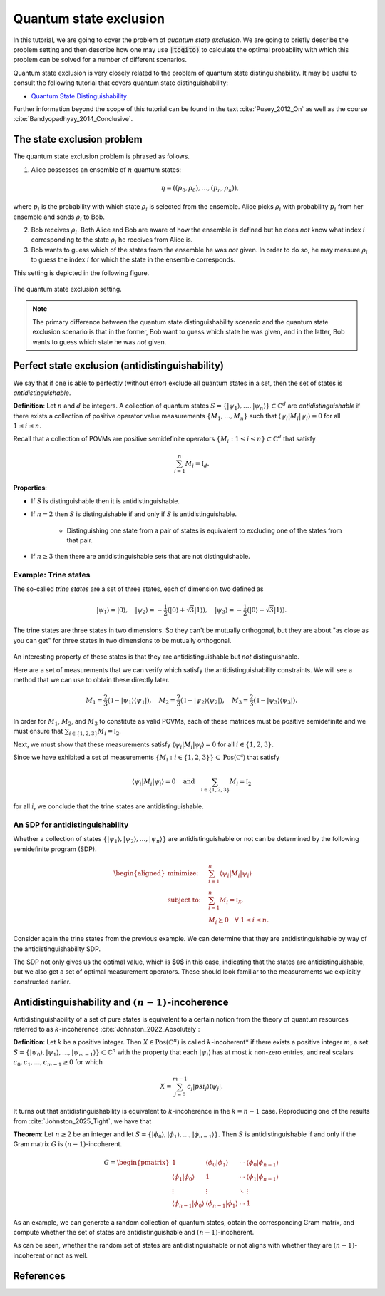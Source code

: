Quantum state exclusion
=======================

In this tutorial, we are going to cover the problem of *quantum state
exclusion*. We are going to briefly describe the problem setting and then
describe how one may use :code:`|toqito⟩` to calculate the optimal probability
with which this problem can be solved for a number of different scenarios.

Quantum state exclusion is very closely related to the problem of quantum state
distinguishability. It may be useful to consult the following tutorial that
covers quantum state distinguishability:

* `Quantum State Distinguishability <https://toqito.readthedocs.io/en/latest/tutorials.state_distinguishability.html>`_

Further information beyond the scope of this tutorial can be found in the text
:cite:`Pusey_2012_On` as well as the course :cite:`Bandyopadhyay_2014_Conclusive`.


The state exclusion problem
---------------------------

The quantum state exclusion problem is phrased as follows.

1. Alice possesses an ensemble of :math:`n` quantum states:

    .. math::
        \begin{equation}
            \eta = \left( (p_0, \rho_0), \ldots, (p_n, \rho_n)  \right),
        \end{equation}

where :math:`p_i` is the probability with which state :math:`\rho_i` is
selected from the ensemble. Alice picks :math:`\rho_i` with probability
:math:`p_i` from her ensemble and sends :math:`\rho_i` to Bob.

2. Bob receives :math:`\rho_i`. Both Alice and Bob are aware of how the
   ensemble is defined but he does *not* know what index :math:`i`
   corresponding to the state :math:`\rho_i` he receives from Alice is.

3. Bob wants to guess which of the states from the ensemble he was *not* given.
   In order to do so, he may measure :math:`\rho_i` to guess the index
   :math:`i` for which the state in the ensemble corresponds.

This setting is depicted in the following figure.

.. figure:: figures/quantum_state_distinguish.svg
   :alt: quantum state exclusion
   :align: center

   The quantum state exclusion setting.

.. note::
    The primary difference between the quantum state distinguishability
    scenario and the quantum state exclusion scenario is that in the former,
    Bob want to guess which state he was given, and in the latter, Bob wants to
    guess which state he was *not* given.

Perfect state exclusion (antidistinguishability)
------------------------------------------------

We say that if one is able to perfectly (without error) exclude all quantum states in a set, then the set of states is
*antidistinguishable*.

**Definition**: Let :math:`n` and :math:`d` be integers. A collection of quantum states 
:math:`S = \{|\psi_1\rangle, \ldots, |\psi_{n}\rangle\} \subset \mathbb{C}^d` are *antidistinguishable* if there exists
a collection of positive operator value measurements :math:`\{M_1, \ldots, M_{n}\}` such that :math:`\langle \psi_i |
M_i | \psi_i \rangle = 0` for all :math:`1 \leq i \leq n`. 

Recall that a collection of POVMs are positive semidefinite operators 
:math:`\{M_i : 1 \leq i \leq n\} \subset \mathbb{C}^d` that satisfy 

.. math::
    \begin{equation}
        \sum_{i=1}^{n} M_i = \mathbb{I}_{d}.
    \end{equation}

**Properties**:

* If :math:`S` is distinguishable then it is antidistinguishable.

* If :math:`n = 2` then :math:`S` is distinguishable if and only if :math:`S` is antidistinguishable.

    * Distinguishing one state from a pair of states is equivalent to excluding one of the states from that pair.

* If :math:`n \geq 3` then there are antidistinguishable sets that are not distinguishable.

Example: Trine states
^^^^^^^^^^^^^^^^^^^^^

The so-called *trine states* are a set of three states, each of dimension two defined as

.. math::
    \begin{equation}
        |\psi_1\rangle = |0\rangle, \quad
        |\psi_2\rangle = -\frac{1}{2}(|0\rangle + \sqrt{3}|1\rangle), \quad
        |\psi_3\rangle = -\frac{1}{2}(|0\rangle - \sqrt{3}|1\rangle).
    \end{equation}

.. jupyter-execute::

     from toqito.states import trine
     psi1, psi2, psi3 = trine()
     print(f"|𝛙_1> = {psi1.reshape(1, -1)[0]}")
     print(f"|𝛙_2> = {psi2.reshape(1, -1)[0]}")
     print(f"|𝛙_3> = {psi3.reshape(1, -1)[0]}")

The trine states are three states in two dimensions. So they can't be mutually orthogonal, but they are about "as close
as you can get" for three states in two dimensions to be mutually orthogonal.

.. figure:: figures/trine.png
   :alt: trine states
   :align: center


.. jupyter-execute::

     from toqito.states import trine
     from toqito.state_props import is_mutually_orthogonal
     print(f"Are states mutually orthogonal: {is_mutually_orthogonal(trine())}")

An interesting property of these states is that they are antidistinguishable but *not* distinguishable. 

.. jupyter-execute::

     from toqito.states import trine
     from toqito.state_props import is_distinguishable, is_antidistinguishable
     print(f"Trine antidistinguishable: {is_antidistinguishable(trine())}")
     print(f"Trine distinguishable: {is_distinguishable(trine())}")

Here are a set of measurements that we can verify which satisfy the antidistinguishability constraints. We will see a
method that we can use to obtain these directly later. 

.. math::
    \begin{equation}
        M_1 = \frac{2}{3} (\mathbb{I} - |\psi_1\rangle \langle \psi_1|), \quad
        M_2 = \frac{2}{3} (\mathbb{I} - |\psi_2\rangle \langle \psi_2|), \quad
        M_3 = \frac{2}{3} (\mathbb{I} - |\psi_3\rangle \langle \psi_3|).
    \end{equation}

.. jupyter-execute::

     import numpy as np
     M1 = 2/3 * (np.identity(2) - psi1 @ psi1.conj().T)
     M2 = 2/3 * (np.identity(2) - psi2 @ psi2.conj().T)
     M3 = 2/3 * (np.identity(2) - psi3 @ psi3.conj().T)

In order for :math:`M_1`, :math:`M_2`, and :math:`M_3` to constitute as valid POVMs, each of these matrices must be
positive semidefinite and we must ensure that :math:`\sum_{i \in \{1,2,3\}} M_i = \mathbb{I}_2`.

.. jupyter-execute::

     from toqito.matrix_props import is_positive_semidefinite
     print(f"M_1 + M_2 + M_3 is identity: {np.allclose(M1 + M2 + M3, np.identity(2))}")
     print(f"Is M_1 PSD: {is_positive_semidefinite(M1)}")
     print(f"Is M_2 PSD: {is_positive_semidefinite(M2)}")
     print(f"Is M_3 PSD: {is_positive_semidefinite(M3)}")

Next, we must show that these measurements satisfy :math:`\langle \psi_i | M_i | \psi_i \rangle = 0` 
for all :math:`i \in \{1,2,3\}`.

.. jupyter-execute::

     print(f"<𝛙_1| M_1 |𝛙_1>: {np.around((psi1.reshape(1, -1)[0] @ M1 @ psi1)[0], decimals=5)}")
     print(f"<𝛙_2| M_2 |𝛙_2>: {np.around((psi2.reshape(1, -1)[0] @ M2 @ psi2)[0], decimals=5)}")
     print(f"<𝛙_3| M_3 |𝛙_3>: {np.around((psi3.reshape(1, -1)[0] @ M3 @ psi3)[0], decimals=5)}")

Since we have exhibited a set of measurements :math:`\{M_i: i \in \{1,2,3\}\} \subset \text{Pos}(\mathbb{C^d})` that satisfy


.. math::
    \begin{equation}
        \langle \psi_i | M_i | \psi_i \rangle = 0 
        \quad \text{and} \quad
        \sum_{i \in \{1,2,3\}} M_i = \mathbb{I}_2
    \end{equation}

for all :math:`i`, we conclude that the trine states are antidistinguishable.


An SDP for antidistinguishability
^^^^^^^^^^^^^^^^^^^^^^^^^^^^^^^^^

Whether a collection of states :math:`\{|\psi_1 \rangle, |\psi_2\rangle, \ldots, |\psi_{n}\rangle \}` are antidistinguishable
or not can be determined by the following semidefinite program (SDP).

.. math::
    \begin{equation}
        \begin{aligned}
            \text{minimize:} \quad & \sum_{i=1}^{n} \langle \psi_i | M_i | \psi_i \rangle  \\
            \text{subject to:} \quad & \sum_{i=1}^{n} M_i = \mathbb{I}_{\mathcal{X}}, \\
                                     & M_i \succeq 0 \quad \forall \ 1 \leq i \leq n.
        \end{aligned}
    \end{equation}


Consider again the trine states from the previous example. We can determine that they are antidistinguishable by way of
the antidistinguishability SDP. 


.. jupyter-execute::

     from toqito.states import trine
     from toqito.state_opt import state_exclusion
     opt_value, measurements = state_exclusion(trine(), probs=[1, 1, 1], primal_dual="dual")
     print(f"Optimal SDP value: {np.around(opt_value, decimals=2)}")

The SDP not only gives us the optimal value, which is $0$ in this case, indicating that the states are
antidistinguishable, but we also get a set of optimal measurement operators. These should look familiar to the
measurements we explicitly constructed earlier.


Antidistinguishability and :math:`(n-1)`-incoherence
----------------------------------------------------

Antidistinguishability of a set of pure states is equivalent to a certain notion from the theory of quantum resources
referred to as :math:`k`-incoherence :cite:`Johnston_2022_Absolutely`:

**Definition**: Let :math:`k` be a positive integer. Then :math:`X \in \text{Pos}(\mathbb{C} ^n)` is called
:math:`k`-incoherent* if there exists a positive integer :math:`m`, a set  
:math:`S = \{|\psi_0\rangle, |\psi_1\rangle,\ldots, |\psi_{m-1}\rangle\} \subset \mathbb{C} ^n` with the property that 
each :math:`|\psi_i\rangle` has at most :math:`k` non-zero entries, and real scalars :math:`c_0, c_1, \ldots, c_{m-1} \geq 0`
for which 

.. math::
    X = \sum_{j=0}^{m-1} c_j |psi_j\rangle \langle \psi_j|.

It turns out that antidistinguishability is equivalent to :math:`k`-incoherence in the :math:`k = n - 1` case.
Reproducing one of the results from :cite:`Johnston_2025_Tight`, we have that

**Theorem**: Let :math:`n \geq 2` be an integer and let :math:`S = \{|\phi_0\rangle, |\phi_1\rangle, \ldots, |\phi_{n-1}\rangle\}`.
Then :math:`S` is antidistinguishable if and only if the Gram matrix :math:`G` is :math:`(n-1)`-incoherent.

.. math::
    G =
    \begin{pmatrix}
        1 & \langle \phi_0 | \phi_1 \rangle & \cdots & \langle \phi_0 | \phi_{n-1}\rangle \\
        \langle \phi_1 | \phi_0 \rangle & 1 & \cdots & \langle \phi_1 | \phi_{n-1}\rangle \\
        \vdots & \vdots & \ddots & \vdots \\
        \langle \phi_{n-1} | \phi_0 \rangle & \langle \phi_{n-1} | \phi_1 \rangle & \cdots & 1
    \end{pmatrix}


As an example, we can generate a random collection of quantum states, obtain the corresponding Gram matrix, and compute
whether the set of states are antidistinguishable and :math:`(n-1)`-incoherent. 

.. jupyter-execute::

     from toqito.state_props import is_antidistinguishable
     from toqito.matrix_ops import vectors_to_gram_matrix
     from toqito.matrix_props import is_k_incoherent
     from toqito.rand import random_states

     n, d = 3, 3
     states = random_states(n, d)
     gram = vectors_to_gram_matrix(states)

     print(f"Is Antidistinguishable: {is_antidistinguishable(states)}")
     print(f"Is (n-1)-incoherent: {is_k_incoherent(gram, n-1)}")

As can be seen, whether the random set of states are antidistinguishable or not aligns with whether they are
:math:`(n-1)`-incoherent or not as well.

References
------------------------------

.. bibliography:: 
    :filter: docname in docnames

